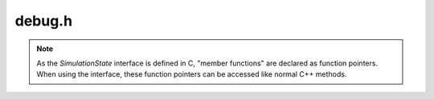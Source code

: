 debug.h
=======

.. note::

    As the `SimulationState` interface is defined in C, "member functions" are declared as function pointers.
    When using the interface, these function pointers can be accessed like normal C++ methods.

.. doxygenfile:: debug.h
    :project: mqt-debugger
